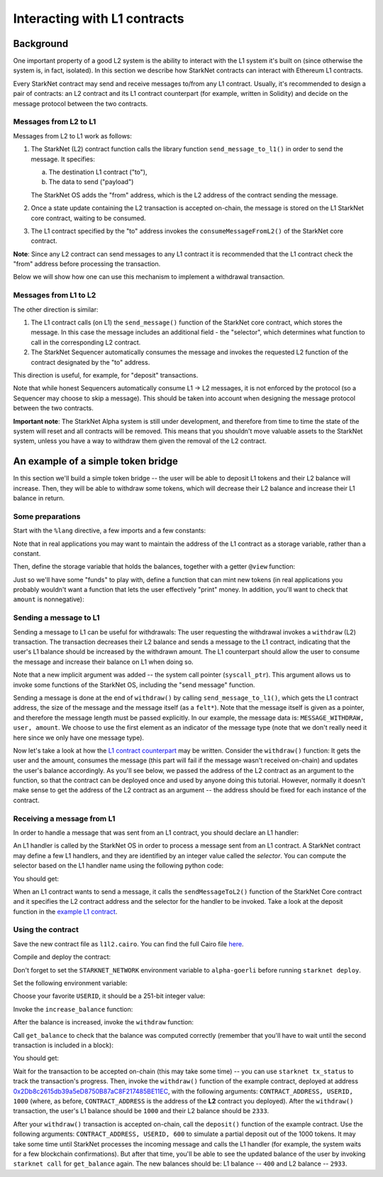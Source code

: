 Interacting with L1 contracts
=============================

Background
----------

One important property of a good L2 system is the ability to interact with the L1 system
it's built on (since otherwise the system is, in fact, isolated).
In this section we describe how StarkNet contracts can interact with Ethereum L1 contracts.

Every StarkNet contract may send and receive messages to/from any L1 contract.
Usually, it's recommended to design a pair of contracts:
an L2 contract and its L1 contract counterpart (for example, written in Solidity)
and decide on the message protocol between the two contracts.

Messages from L2 to L1
**********************

Messages from L2 to L1 work as follows:

1.  The StarkNet (L2) contract function calls the library function ``send_message_to_l1()``
    in order to send the message. It specifies:

    a.  The destination L1 contract ("to"),
    b.  The data to send ("payload")

    The StarkNet OS adds the "from" address, which is the L2 address of the contract sending
    the message.
2.  Once a state update containing the L2 transaction is accepted on-chain,
    the message is stored on the L1 StarkNet
    core contract, waiting to be consumed.
3.  The L1 contract specified by the "to" address invokes the ``consumeMessageFromL2()``
    of the StarkNet core contract.

**Note**: Since any L2 contract can send messages to any L1 contract
it is recommended that the L1 contract check the "from"
address before processing the transaction.

Below we will show how one can use this mechanism to implement a withdrawal transaction.

Messages from L1 to L2
**********************

The other direction is similar:

1.  The L1 contract calls (on L1) the ``send_message()`` function of the StarkNet
    core contract, which stores the message.
    In this case the message includes an additional field - the "selector", which determines
    what function to call in the corresponding L2 contract.
2.  The StarkNet Sequencer automatically consumes the message and invokes the requested
    L2 function of the contract designated by the "to" address.

This direction is useful, for example, for "deposit" transactions.

Note that while honest Sequencers automatically consume L1 -> L2
messages, it is not enforced by the protocol (so a Sequencer may choose
to skip a message).
This should be taken into account when designing the message protocol between the two contracts.

**Important note**: The StarkNet Alpha system is still under development, and therefore
from time to time the state of the system will reset and all contracts will be removed.
This means that you shouldn't move valuable assets
to the StarkNet system, unless
you have a way to withdraw them given the removal of the L2 contract.

An example of a simple token bridge
-----------------------------------

In this section we'll build a simple token bridge --
the user will be able to deposit L1 tokens and their L2 balance
will increase. Then, they will be able to withdraw some tokens,
which will decrease their L2 balance and increase their L1 balance in return.

Some preparations
*****************

Start with the ``%lang`` directive, a few imports and a few constants:

.. tested-code:: cairo l1l2_header

    %lang starknet

    from starkware.cairo.common.alloc import alloc
    from starkware.cairo.common.cairo_builtins import HashBuiltin
    from starkware.cairo.common.math import assert_nn
    from starkware.starknet.common.messages import send_message_to_l1

    const L1_CONTRACT_ADDRESS = (
        0x2Db8c2615db39a5eD8750B87aC8F217485BE11EC)
    const MESSAGE_WITHDRAW = 0

Note that in real applications you may want to maintain the address of the L1 contract as a
storage variable, rather than a constant.

Then, define the storage variable that holds the balances, together with a getter
``@view`` function:

.. tested-code:: cairo l1l2_balance

    # A mapping from a user (L1 Ethereum address) to their balance.
    @storage_var
    func balance(user : felt) -> (res : felt):
    end

    @view
    func get_balance{
        syscall_ptr : felt*,
        pedersen_ptr : HashBuiltin*,
        range_check_ptr,
    }(user : felt) -> (balance : felt):
        let (res) = balance.read(user=user)
        return (res)
    end

Just so we'll have some "funds" to play with, define a function that can mint new
tokens (in real applications you probably wouldn't want a function that lets the user
effectively "print" money. In addition, you'll want to check that ``amount`` is nonnegative):

.. tested-code:: cairo l1l2_increase_balance

    @external
    func increase_balance{
        syscall_ptr : felt*,
        pedersen_ptr : HashBuiltin*,
        range_check_ptr,
    }(user : felt, amount : felt):
        let (res) = balance.read(user=user)
        balance.write(user, res + amount)
        return ()
    end

Sending a message to L1
***********************

Sending a message to L1 can be useful for withdrawals: The user requesting the withdrawal
invokes a ``withdraw`` (L2) transaction.
The transaction decreases their L2 balance and sends a message to the L1 contract,
indicating that the user's L1 balance should be increased by the withdrawn amount.
The L1 counterpart should allow the user to consume the message and increase their balance on L1
when doing so.

.. tested-code:: cairo l1l2_withdraw

    @external
    func withdraw{
        syscall_ptr : felt*,
        pedersen_ptr : HashBuiltin*,
        range_check_ptr,
    }(user : felt, amount : felt):
        # Make sure 'amount' is positive.
        assert_nn(amount)

        let (res) = balance.read(user=user)
        tempvar new_balance = res - amount

        # Make sure the new balance will be positive.
        assert_nn(new_balance)

        # Update the new balance.
        balance.write(user, new_balance)

        # Send the withdrawal message.
        let (message_payload : felt*) = alloc()
        assert message_payload[0] = MESSAGE_WITHDRAW
        assert message_payload[1] = user
        assert message_payload[2] = amount
        send_message_to_l1(
            to_address=L1_CONTRACT_ADDRESS,
            payload_size=3,
            payload=message_payload,
        )

        return ()
    end

Note that a new implicit argument was added -- the system call pointer (``syscall_ptr``).
This argument allows us to invoke some functions of the StarkNet OS, including
the "send message" function.

Sending a message is done at the end of ``withdraw()`` by calling
``send_message_to_l1()``, which gets the L1 contract address,
the size of the message and the message itself (as a ``felt*``).
Note that the message itself is given as a pointer, and therefore the message length
must be passed explicitly.
In our example, the message data is: ``MESSAGE_WITHDRAW, user, amount``. We choose to use the first
element as an indicator of the message type
(note that we don't really need it here since we only have one message type).

Now let's take a look at how the `L1 contract counterpart <../_static/L1L2Example.sol>`_
may be written.
Consider the ``withdraw()`` function:
It gets the user and the amount, consumes the message (this part will fail if the message wasn't
received on-chain) and updates the user's balance accordingly.
As you'll see below, we passed the address of the L2 contract as an argument to the function,
so that the contract can be deployed once and used by anyone doing this tutorial.
However, normally it doesn't make sense to get the address of the L2 contract as an argument --
the address should be fixed for each instance of the contract.

Receiving a message from L1
***************************

In order to handle a message that was sent from an L1 contract, you should declare an
L1 handler:

.. tested-code:: cairo l1l2_deposit

    @l1_handler
    func deposit{
        syscall_ptr : felt*,
        pedersen_ptr : HashBuiltin*,
        range_check_ptr,
    }(from_address : felt, user : felt, amount : felt):
        # Make sure the message was sent by the intended L1 contract.
        assert from_address = L1_CONTRACT_ADDRESS

        # Read the current balance.
        let (res) = balance.read(user=user)

        # Compute and update the new balance.
        tempvar new_balance = res + amount
        balance.write(user, new_balance)

        return ()
    end


An L1 handler is called by the StarkNet OS in order to process a message sent from
an L1 contract. A StarkNet contract may define a few L1 handlers, and they are
identified by an integer value called the *selector*.
You can compute the selector based on the L1 handler name using the following python code:

.. tested-code:: python l1l2_selector

    from starkware.starknet.compiler.compile import \
        get_selector_from_name

    print(get_selector_from_name('deposit'))

You should get:

.. tested-code:: python l1l2_selector_output

    352040181584456735608515580760888541466059565068553383579463728554843487745

When an L1 contract wants to send a message, it calls the
``sendMessageToL2()`` function of the StarkNet Core contract and it specifies
the L2 contract address and the selector for the handler to be invoked.
Take a look at the deposit function in the `example L1 contract <../_static/L1L2Example.sol>`_.

Using the contract
******************

Save the new contract file as ``l1l2.cairo``.
You can find the full Cairo file `here <../_static/l1l2.cairo>`_.

Compile and deploy the contract:

.. tested-code:: bash l1l2_compile

    starknet-compile l1l2.cairo \
        --output l1l2_compiled.json \
        --abi l1l2_abi.json

    starknet deploy --contract l1l2_compiled.json

Don't forget to set the ``STARKNET_NETWORK`` environment variable to ``alpha-goerli``
before running ``starknet deploy``.

Set the following environment variable:

.. tested-code:: bash l1l2_contract_address

    # The deployment address of the previous contract.
    export CONTRACT_ADDRESS="<address of the previous contract>"

Choose your favorite ``USERID``, it should
be a 251-bit integer value:

.. tested-code:: bash l1l2_user_id

    export USERID="<favorite 251-bit integer>"

Invoke the ``increase_balance`` function:

.. tested-code:: bash l1l2_invoke_increase_balance

    starknet invoke \
        --address ${CONTRACT_ADDRESS} \
        --abi l1l2_abi.json \
        --function increase_balance \
        --inputs \
            ${USERID} \
            3333

After the balance is increased, invoke the ``withdraw`` function:

.. tested-code:: bash l1l2_invoke_withdraw

    starknet invoke \
        --address ${CONTRACT_ADDRESS} \
        --abi l1l2_abi.json \
        --function withdraw \
        --inputs \
            ${USERID} \
            1000

Call ``get_balance`` to check that the balance was computed correctly
(remember that you'll have to wait until the second transaction is included in a block):

.. tested-code:: bash l1l2_get_balance

    starknet call \
        --address ${CONTRACT_ADDRESS} \
        --abi l1l2_abi.json \
        --function get_balance \
        --inputs \
            ${USERID}

You should get:

.. tested-code:: bash l1l2_get_balance_output

    2333

Wait for the transaction to be accepted on-chain (this may take some time) -- you can
use ``starknet tx_status`` to track the transaction's progress.
Then, invoke the ``withdraw()`` function
of the example contract, deployed at address
`0x2Db8c2615db39a5eD8750B87aC8F217485BE11EC <https://goerli.etherscan.io/address/0x2Db8c2615db39a5eD8750B87aC8F217485BE11EC#writeContract>`_,
with the following arguments:
``CONTRACT_ADDRESS, USERID, 1000``
(where, as before, ``CONTRACT_ADDRESS`` is the address of the **L2** contract you deployed).
After the ``withdraw()`` transaction, the user's L1 balance should be ``1000`` and
their L2 balance should be ``2333``.

After your ``withdraw()`` transaction is accepted on-chain, call the ``deposit()``
function of the example contract. Use the following arguments:
``CONTRACT_ADDRESS, USERID, 600``
to simulate a partial deposit out of the 1000 tokens.
It may take some time until StarkNet processes the incoming message and calls the L1 handler
(for example, the system waits for a few blockchain confirmations).
But after that time, you'll be able to see the updated balance of the user
by invoking ``starknet call`` for ``get_balance`` again.
The new balances should be: L1 balance -- ``400`` and L2 balance -- ``2933``.


.. test::

    import json
    import os
    import subprocess
    import sys
    import tempfile

    from starkware.cairo.docs.test_utils import reorganize_code

    PRIME = 2**251 + 17 * 2**192 + 1

    code = reorganize_code('\n\n'.join([
        codes['l1l2_header'],
        codes['l1l2_balance'],
        codes['l1l2_increase_balance'],
        codes['l1l2_withdraw'],
        codes['l1l2_deposit'],
    ]))

    l1l2_filename = os.path.join(
        os.environ['DOCS_SOURCE_DIR'], 'hello_starknet/l1l2.cairo')
    # Uncomment below to fix the file:
    # open(l1l2_filename, 'w').write(code)
    assert open(l1l2_filename).read() == code, 'Please fix l1l2.cairo.'
